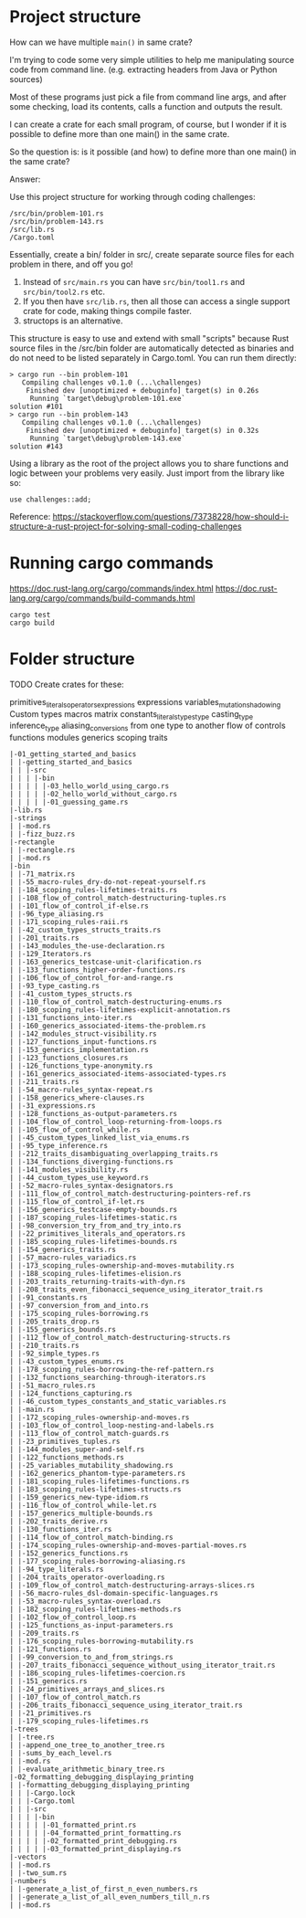 * Project structure

How can we have multiple ~main()~ in same crate?

I'm trying to code some very simple utilities to help me manipulating source code from command line. (e.g. extracting headers from Java or Python sources)

Most of these programs just pick a file from command line args, and after some checking, load its contents, calls a function and outputs the result.

I can create a crate for each small program, of course, but I wonder if it is possible to define more than one main() in the same crate.

So the question is: is it possible (and how) to define more than one main() in the same crate?

Answer:

Use this project structure for working through coding challenges:

#+begin_src
/src/bin/problem-101.rs
/src/bin/problem-143.rs
/src/lib.rs
/Cargo.toml
#+end_src

Essentially, create a bin/ folder in src/, create separate source files for each problem in there, and off you go!

1. Instead of ~src/main.rs~ you can have ~src/bin/tool1.rs~ and ~src/bin/tool2.rs~ etc.
1. If you then have ~src/lib.rs~, then all those can access a single support crate for code, making things compile faster.
1. structops is an alternative.

This structure is easy to use and extend with small "scripts" because Rust source files in the /src/bin folder are automatically detected as binaries and do not need to be listed separately in Cargo.toml. You can run them directly:

#+begin_src
> cargo run --bin problem-101
   Compiling challenges v0.1.0 (...\challenges)
    Finished dev [unoptimized + debuginfo] target(s) in 0.26s
     Running `target\debug\problem-101.exe`
solution #101
> cargo run --bin problem-143
   Compiling challenges v0.1.0 (...\challenges)
    Finished dev [unoptimized + debuginfo] target(s) in 0.32s
     Running `target\debug\problem-143.exe`
solution #143
#+end_src

Using a library as the root of the project allows you to share functions and logic between your problems very easily. Just import from the library like so:

#+begin_src
use challenges::add;
#+end_src

Reference: https://stackoverflow.com/questions/73738228/how-should-i-structure-a-rust-project-for-solving-small-coding-challenges

* Running cargo commands

https://doc.rust-lang.org/cargo/commands/index.html
https://doc.rust-lang.org/cargo/commands/build-commands.html

#+begin_src
cargo test
cargo build
#+end_src

* Folder structure

TODO
Create crates for these:

primitives_literals_operators_expressions
expressions
variables_mutation_shadowing
Custom types
macros
matrix
constants_literals_types_type casting_type inference_type aliasing_conversions from one type to another
flow of controls
functions
modules
generics
scoping
traits

#+begin_src
 |-01_getting_started_and_basics
 | |-getting_started_and_basics
 | | |-src
 | | | |-bin
 | | | | |-03_hello_world_using_cargo.rs
 | | | | |-02_hello_world_without_cargo.rs
 | | | | |-01_guessing_game.rs
 |-lib.rs
 |-strings
 | |-mod.rs
 | |-fizz_buzz.rs
 |-rectangle
 | |-rectangle.rs
 | |-mod.rs
 |-bin
 | |-71_matrix.rs
 | |-55_macro-rules_dry-do-not-repeat-yourself.rs
 | |-184_scoping_rules-lifetimes-traits.rs
 | |-108_flow_of_control_match-destructuring-tuples.rs
 | |-101_flow_of_control_if-else.rs
 | |-96_type_aliasing.rs
 | |-171_scoping_rules-raii.rs
 | |-42_custom_types_structs_traits.rs
 | |-201_traits.rs
 | |-143_modules_the-use-declaration.rs
 | |-129_Iterators.rs
 | |-163_generics_testcase-unit-clarification.rs
 | |-133_functions_higher-order-functions.rs
 | |-106_flow_of_control_for-and-range.rs
 | |-93_type_casting.rs
 | |-41_custom_types_structs.rs
 | |-110_flow_of_control_match-destructuring-enums.rs
 | |-180_scoping_rules-lifetimes-explicit-annotation.rs
 | |-131_functions_into-iter.rs
 | |-160_generics_associated-items-the-problem.rs
 | |-142_modules_struct-visibility.rs
 | |-127_functions_input-functions.rs
 | |-153_generics_implementation.rs
 | |-123_functions_closures.rs
 | |-126_functions_type-anonymity.rs
 | |-161_generics_associated-items-associated-types.rs
 | |-211_traits.rs
 | |-54_macro-rules_syntax-repeat.rs
 | |-158_generics_where-clauses.rs
 | |-31_expressions.rs
 | |-128_functions_as-output-parameters.rs
 | |-104_flow_of_control_loop-returning-from-loops.rs
 | |-105_flow_of_control_while.rs
 | |-45_custom_types_linked_list_via_enums.rs
 | |-95_type_inference.rs
 | |-212_traits_disambiguating_overlapping_traits.rs
 | |-134_functions_diverging-functions.rs
 | |-141_modules_visibility.rs
 | |-44_custom_types_use_keyword.rs
 | |-52_macro-rules_syntax-designators.rs
 | |-111_flow_of_control_match-destructuring-pointers-ref.rs
 | |-115_flow_of_control_if-let.rs
 | |-156_generics_testcase-empty-bounds.rs
 | |-187_scoping_rules-lifetimes-static.rs
 | |-98_conversion_try_from_and_try_into.rs
 | |-22_primitives_literals_and_operators.rs
 | |-185_scoping_rules-lifetimes-bounds.rs
 | |-154_generics_traits.rs
 | |-57_macro-rules_variadics.rs
 | |-173_scoping_rules-ownership-and-moves-mutability.rs
 | |-188_scoping_rules-lifetimes-elision.rs
 | |-203_traits_returning-traits-with-dyn.rs
 | |-208_traits_even_fibonacci_sequence_using_iterator_trait.rs
 | |-91_constants.rs
 | |-97_conversion_from_and_into.rs
 | |-175_scoping_rules-borrowing.rs
 | |-205_traits_drop.rs
 | |-155_generics_bounds.rs
 | |-112_flow_of_control_match-destructuring-structs.rs
 | |-210_traits.rs
 | |-92_simple_types.rs
 | |-43_custom_types_enums.rs
 | |-178_scoping_rules-borrowing-the-ref-pattern.rs
 | |-132_functions_searching-through-iterators.rs
 | |-51_macro_rules.rs
 | |-124_functions_capturing.rs
 | |-46_custom_types_constants_and_static_variables.rs
 | |-main.rs
 | |-172_scoping_rules-ownership-and-moves.rs
 | |-103_flow_of_control_loop-nesting-and-labels.rs
 | |-113_flow_of_control_match-guards.rs
 | |-23_primitives_tuples.rs
 | |-144_modules_super-and-self.rs
 | |-122_functions_methods.rs
 | |-25_variables_mutability_shadowing.rs
 | |-162_generics_phantom-type-parameters.rs
 | |-181_scoping_rules-lifetimes-functions.rs
 | |-183_scoping_rules-lifetimes-structs.rs
 | |-159_generics_new-type-idiom.rs
 | |-116_flow_of_control_while-let.rs
 | |-157_generics_multiple-bounds.rs
 | |-202_traits_derive.rs
 | |-130_functions_iter.rs
 | |-114_flow_of_control_match-binding.rs
 | |-174_scoping_rules-ownership-and-moves-partial-moves.rs
 | |-152_generics_functions.rs
 | |-177_scoping_rules-borrowing-aliasing.rs
 | |-94_type_literals.rs
 | |-204_traits_operator-overloading.rs
 | |-109_flow_of_control_match-destructuring-arrays-slices.rs
 | |-56_macro-rules_dsl-domain-specific-languages.rs
 | |-53_macro-rules_syntax-overload.rs
 | |-182_scoping_rules-lifetimes-methods.rs
 | |-102_flow_of_control_loop.rs
 | |-125_functions_as-input-parameters.rs
 | |-209_traits.rs
 | |-176_scoping_rules-borrowing-mutability.rs
 | |-121_functions.rs
 | |-99_conversion_to_and_from_strings.rs
 | |-207_traits_fibonacci_sequence_without_using_iterator_trait.rs
 | |-186_scoping_rules-lifetimes-coercion.rs
 | |-151_generics.rs
 | |-24_primitives_arrays_and_slices.rs
 | |-107_flow_of_control_match.rs
 | |-206_traits_fibonacci_sequence_using_iterator_trait.rs
 | |-21_primitives.rs
 | |-179_scoping_rules-lifetimes.rs
 |-trees
 | |-tree.rs
 | |-append_one_tree_to_another_tree.rs
 | |-sums_by_each_level.rs
 | |-mod.rs
 | |-evaluate_arithmetic_binary_tree.rs
 |-02_formatting_debugging_displaying_printing
 | |-formatting_debugging_displaying_printing
 | | |-Cargo.lock
 | | |-Cargo.toml
 | | |-src
 | | | |-bin
 | | | | |-01_formatted_print.rs
 | | | | |-04_formatted_print_formatting.rs
 | | | | |-02_formatted_print_debugging.rs
 | | | | |-03_formatted_print_displaying.rs
 |-vectors
 | |-mod.rs
 | |-two_sum.rs
 |-numbers
 | |-generate_a_list_of_first_n_even_numbers.rs
 | |-generate_a_list_of_all_even_numbers_till_n.rs
 | |-mod.rs
#+end_src
